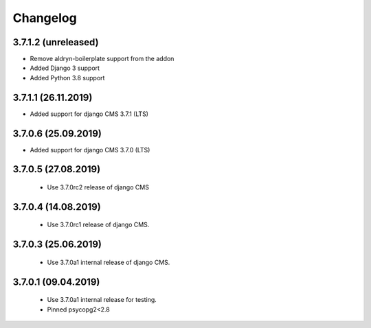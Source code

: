 =========
Changelog
=========


3.7.1.2 (unreleased)
====================

* Remove aldryn-boilerplate support from the addon
* Added Django 3 support
* Added Python 3.8 support


3.7.1.1 (26.11.2019)
====================

* Added support for django CMS 3.7.1 (LTS)


3.7.0.6 (25.09.2019)
====================

* Added support for django CMS 3.7.0 (LTS)


3.7.0.5 (27.08.2019)
====================

 * Use 3.7.0rc2 release of django CMS


3.7.0.4 (14.08.2019)
====================

 * Use 3.7.0rc1 release of django CMS.


3.7.0.3 (25.06.2019)
====================

 * Use 3.7.0a1 internal release of django CMS.


3.7.0.1 (09.04.2019)
====================

 * Use 3.7.0a1 internal release for testing.
 * Pinned psycopg2<2.8
